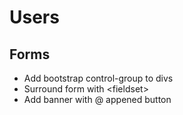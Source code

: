 * Users
** Forms
   - Add bootstrap control-group to divs
   - Surround form with <fieldset>
   - Add banner with @ appened button
